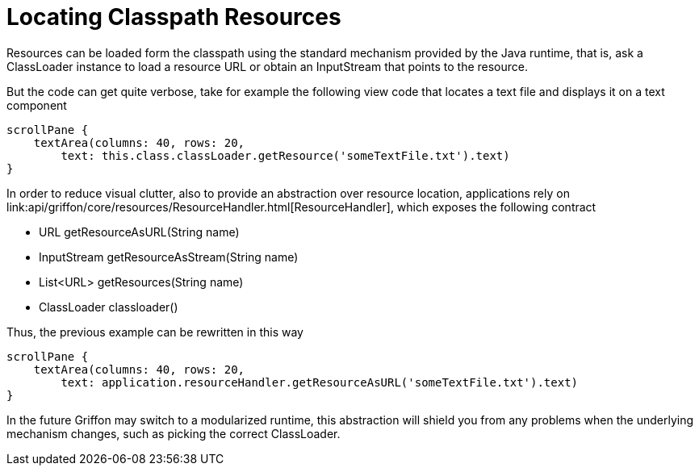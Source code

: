 
= Locating Classpath Resources

Resources can be loaded form the classpath using the standard mechanism provided by the
Java runtime, that is, ask a +ClassLoader+ instance to load a resource +URL+ or obtain
an +InputStream+ that points to the resource.

But the code can get quite verbose, take for example the following view code that locates
a text file and displays it on a text component

[source,groovy]
----
scrollPane {
    textArea(columns: 40, rows: 20,
        text: this.class.classLoader.getResource('someTextFile.txt').text)
}
----

In order to reduce visual clutter, also to provide an abstraction over resource location,
applications rely on +link:api/griffon/core/resources/ResourceHandler.html[ResourceHandler]+,
which exposes the following contract

 - URL getResourceAsURL(String name)
 - InputStream getResourceAsStream(String name)
 - List<URL> getResources(String name)
 - ClassLoader classloader()

Thus, the previous example can be rewritten in this way

[source,groovy]
----
scrollPane {
    textArea(columns: 40, rows: 20,
        text: application.resourceHandler.getResourceAsURL('someTextFile.txt').text)
}
----

In the future Griffon may switch to a modularized runtime, this abstraction will shield
you from any problems when the underlying mechanism changes, such as picking the correct
+ClassLoader+.
